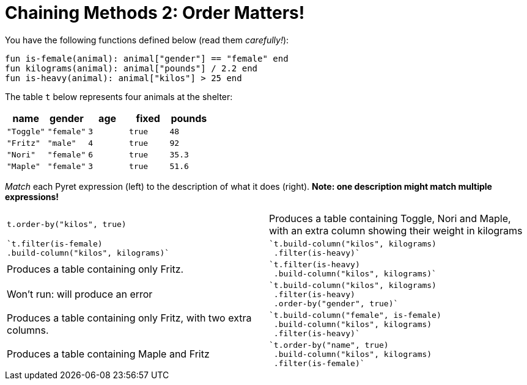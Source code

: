 = Chaining Methods 2: Order Matters!

You have the following functions defined below (read them  _carefully!_):

  fun is-female(animal): animal["gender"] == "female" end
  fun kilograms(animal): animal["pounds"] / 2.2 end
  fun is-heavy(animal): animal["kilos"] > 25 end

The table `t` below represents four animals at the shelter:

[cols='5',options="header"]
|===
| name
| gender
| age
| fixed
| pounds

| `"Toggle"`
| `"female"`
| `3`
| `true`
| `48`

| `"Fritz"`
| `"male"`
| `4`
| `true`
| `92`

| `"Nori"`
| `"female"`
| `6`
| `true`
| `35.3`

| `"Maple"`
| `"female"`
| `3`
| `true`
| `51.6`

|===

_Match_ each Pyret expression (left) to the description of what it does (right).  *Note: one description might match multiple expressions!*

[cols="1a,1a",stripes="none"]
|===

| `t.order-by("kilos", true)`

| Produces a table containing Toggle, Nori and Maple, with an extra column showing their weight in kilograms

|
----
`t.filter(is-female)
.build-column("kilos", kilograms)`
----

|
----
`t.build-column("kilos", kilograms)
 .filter(is-heavy)`
----
| Produces a table containing only Fritz.

|
----
`t.filter(is-heavy)
 .build-column("kilos", kilograms)`
----

| Won’t run: will produce an error

|
----
`t.build-column("kilos", kilograms)
 .filter(is-heavy)
 .order-by("gender", true)`
----

| Produces a table containing only Fritz, with two extra columns.

|
----
`t.build-column("female", is-female)
 .build-column("kilos", kilograms)
 .filter(is-heavy)`
----

| Produces a table containing Maple
and Fritz

|
----
`t.order-by("name", true)
 .build-column("kilos", kilograms)
 .filter(is-female)`
----

| Produces a table containing Maple, Nori and Toggle (in that order)

|===

